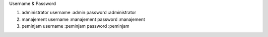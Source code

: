 Username & Password

1. administrator
   username :admin
   password :administrator
2. manajement
   username :manajement
   password :manajement
3. peminjam
   username :peminjam
   password :peminjam
